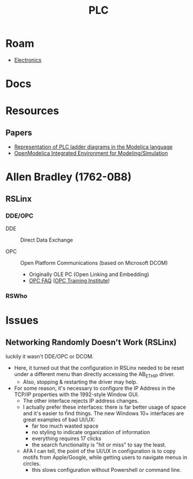 :PROPERTIES:
:ID:       5f1856c6-35f6-41e0-b30f-2b2f780bebc4
:END:
#+TITLE: PLC
#+DESCRIPTION: PLC Controllers
#+TAGS:


* Roam
+ [[id:4630e006-124c-4b66-97ad-b35e9b29ae0a][Electronics]]

* Docs

* Resources

** Papers
+ [[https://www.politesi.polimi.it/bitstream/10589/102262/3/Representation%20of%20PLC%20Ladder%20Diagrams%20in%20the%20Modelica%20Language.pdf][Representation of PLC ladder diagrams in the Modelica language]]
+ [[doi:10.4173/mic.2020.4.1][OpenModelica Integrated Environment for Modeling/Simulation]]


* Allen Bradley (1762-0B8)
** RSLinx

*** DDE/OPC
+ DDE :: Direct Data Exchange

+ OPC :: Open Platform Communications (based on Microsoft DCOM)
  + Originally OLE PC (Open Linking and Embedding)
  + [[https://www.opcti.com/OPC-FAQ.aspx][OPC FAQ]] ([[https://www.opcti.com/default.aspx][OPC Training Institute]])

*** RSWho

* Issues

** Networking Randomly Doesn't Work (RSLinx)

luckily it wasn't DDE/OPC or DCOM.

+ Here, it turned out that the configuration in RSLinx needed to be reset under
  a different menu than directly accessing the AB_ETHIP driver.
  - Also, stopping & restarting the driver may help.
+ For some reason, it's necessary to configure the IP Address in the TCP/IP
  properties with the 1992-style Window GUI.
  - The other interface rejects IP address changes.
  - I actually prefer these interfaces: there is far better usage of space and
    it's easier to find things. The new Windows 10+ interfaces are great
    examples of bad UI/UX:
    - far too much wasted space
    - no styling to indicate organization of information
    - everything requires 17 clicks
    - the search functionality is "hit or miss" to say the least.
  - AFA I can tell, the point of the UI/UX in configuration is to copy motifs
    from Apple/Google, while getting users to navigate menus in circles.
    - this slows configuration without Powershell or command line.
